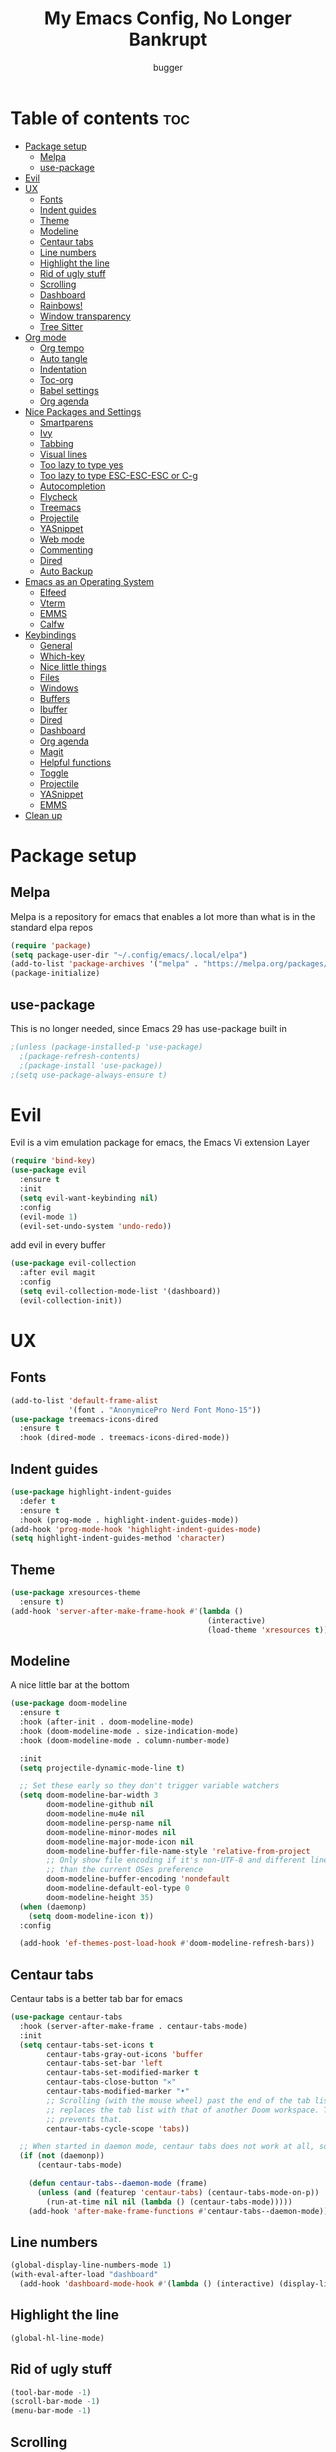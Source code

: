 #+TITLE: My Emacs Config, No Longer Bankrupt
#+AUTHOR: bugger
#+PROPERTY: header-args :tangle init.el
#+OPTIONS: toc:2
#+auto_tangle: t

* Table of contents :toc:
- [[#package-setup][Package setup]]
  - [[#melpa][Melpa]]
  - [[#use-package][use-package]]
- [[#evil][Evil]]
- [[#ux][UX]]
  - [[#fonts][Fonts]]
  - [[#indent-guides][Indent guides]]
  - [[#theme][Theme]]
  - [[#modeline][Modeline]]
  - [[#centaur-tabs][Centaur tabs]]
  - [[#line-numbers][Line numbers]]
  - [[#highlight-the-line][Highlight the line]]
  - [[#rid-of-ugly-stuff][Rid of ugly stuff]]
  - [[#scrolling][Scrolling]]
  - [[#dashboard][Dashboard]]
  - [[#rainbows][Rainbows!]]
  - [[#window-transparency][Window transparency]]
  - [[#tree-sitter][Tree Sitter]]
- [[#org-mode][Org mode]]
  - [[#org-tempo][Org tempo]]
  - [[#auto-tangle][Auto tangle]]
  - [[#indentation][Indentation]]
  - [[#toc-org][Toc-org]]
  - [[#babel-settings][Babel settings]]
  - [[#org-agenda][Org agenda]]
- [[#nice-packages-and-settings][Nice Packages and Settings]]
  - [[#smartparens][Smartparens]]
  - [[#ivy][Ivy]]
  - [[#tabbing][Tabbing]]
  - [[#visual-lines][Visual lines]]
  - [[#too-lazy-to-type-yes][Too lazy to type yes]]
  - [[#too-lazy-to-type-esc-esc-esc-or-c-g][Too lazy to type ESC-ESC-ESC or C-g]]
  - [[#autocompletion][Autocompletion]]
  - [[#flycheck][Flycheck]]
  - [[#treemacs][Treemacs]]
  - [[#projectile][Projectile]]
  - [[#yasnippet][YASnippet]]
  - [[#web-mode][Web mode]]
  - [[#commenting][Commenting]]
  - [[#dired][Dired]]
  - [[#auto-backup][Auto Backup]]
- [[#emacs-as-an-operating-system][Emacs as an Operating System]]
  - [[#elfeed][Elfeed]]
  - [[#vterm][Vterm]]
  - [[#emms][EMMS]]
  - [[#calfw][Calfw]]
- [[#keybindings][Keybindings]]
  - [[#general][General]]
  - [[#which-key][Which-key]]
  - [[#nice-little-things][Nice little things]]
  - [[#files][Files]]
  - [[#windows][Windows]]
  - [[#buffers][Buffers]]
  - [[#ibuffer][Ibuffer]]
  - [[#dired-1][Dired]]
  - [[#dashboard-1][Dashboard]]
  - [[#org-agenda-1][Org agenda]]
  - [[#magit][Magit]]
  - [[#helpful-functions][Helpful functions]]
  - [[#toggle][Toggle]]
  - [[#projectile-1][Projectile]]
  - [[#yasnippet-1][YASnippet]]
  - [[#emms-1][EMMS]]
- [[#clean-up][Clean up]]

* Package setup
** Melpa
Melpa is a repository for emacs that enables a lot more than what is in the standard elpa repos
#+begin_src emacs-lisp
  (require 'package)
  (setq package-user-dir "~/.config/emacs/.local/elpa")
  (add-to-list 'package-archives '("melpa" . "https://melpa.org/packages/") t)
  (package-initialize)
#+end_src

** use-package
This is no longer needed, since Emacs 29 has use-package built in
#+begin_src emacs-lisp
  ;(unless (package-installed-p 'use-package)
    ;(package-refresh-contents)
    ;(package-install 'use-package))
  ;(setq use-package-always-ensure t)
#+end_src

* Evil
Evil is a vim emulation package for emacs, the Emacs Vi extension Layer
#+begin_src emacs-lisp
(require 'bind-key)
(use-package evil
  :ensure t
  :init
  (setq evil-want-keybinding nil)
  :config
  (evil-mode 1)
  (evil-set-undo-system 'undo-redo))
#+end_src

add evil in every buffer
#+begin_src emacs-lisp
(use-package evil-collection
  :after evil magit
  :config
  (setq evil-collection-mode-list '(dashboard))
  (evil-collection-init))
#+end_src

* UX
** Fonts
#+begin_src emacs-lisp
(add-to-list 'default-frame-alist
             '(font . "AnonymicePro Nerd Font Mono-15"))
(use-package treemacs-icons-dired
  :ensure t
  :hook (dired-mode . treemacs-icons-dired-mode))
#+end_src

** Indent guides
#+begin_src emacs-lisp
(use-package highlight-indent-guides
  :defer t
  :ensure t
  :hook (prog-mode . highlight-indent-guides-mode))
(add-hook 'prog-mode-hook 'highlight-indent-guides-mode)
(setq highlight-indent-guides-method 'character)
#+end_src

** Theme
#+begin_src emacs-lisp
(use-package xresources-theme
  :ensure t)
(add-hook 'server-after-make-frame-hook #'(lambda ()
											(interactive)
											(load-theme 'xresources t)))
#+end_src

** Modeline
A nice little bar at the bottom
#+begin_src emacs-lisp
(use-package doom-modeline
  :ensure t
  :hook (after-init . doom-modeline-mode)
  :hook (doom-modeline-mode . size-indication-mode)
  :hook (doom-modeline-mode . column-number-mode)

  :init
  (setq projectile-dynamic-mode-line t)

  ;; Set these early so they don't trigger variable watchers
  (setq doom-modeline-bar-width 3
        doom-modeline-github nil
        doom-modeline-mu4e nil
        doom-modeline-persp-name nil
        doom-modeline-minor-modes nil
        doom-modeline-major-mode-icon nil
        doom-modeline-buffer-file-name-style 'relative-from-project
        ;; Only show file encoding if it's non-UTF-8 and different line endings
        ;; than the current OSes preference
        doom-modeline-buffer-encoding 'nondefault
        doom-modeline-default-eol-type 0
        doom-modeline-height 35)
  (when (daemonp)
    (setq doom-modeline-icon t))
  :config
  
  (add-hook 'ef-themes-post-load-hook #'doom-modeline-refresh-bars))
#+end_src

** Centaur tabs
Centaur tabs is a better tab bar for emacs
#+begin_src emacs-lisp
(use-package centaur-tabs
  :hook (server-after-make-frame . centaur-tabs-mode)
  :init
  (setq centaur-tabs-set-icons t
        centaur-tabs-gray-out-icons 'buffer
        centaur-tabs-set-bar 'left
        centaur-tabs-set-modified-marker t
        centaur-tabs-close-button "✕"
        centaur-tabs-modified-marker "•"
        ;; Scrolling (with the mouse wheel) past the end of the tab list
        ;; replaces the tab list with that of another Doom workspace. This
        ;; prevents that.
        centaur-tabs-cycle-scope 'tabs))

  ;; When started in daemon mode, centaur tabs does not work at all, so here is a fix
  (if (not (daemonp))
      (centaur-tabs-mode)

    (defun centaur-tabs--daemon-mode (frame)
      (unless (and (featurep 'centaur-tabs) (centaur-tabs-mode-on-p))
        (run-at-time nil nil (lambda () (centaur-tabs-mode)))))
    (add-hook 'after-make-frame-functions #'centaur-tabs--daemon-mode))
#+end_src
    
** Line numbers
#+begin_src emacs-lisp
(global-display-line-numbers-mode 1)
(with-eval-after-load "dashboard"
  (add-hook 'dashboard-mode-hook #'(lambda () (interactive) (display-line-numbers-mode -1))))
#+end_src

** Highlight the line
#+begin_src emacs-lisp
(global-hl-line-mode)
#+end_src

** Rid of ugly stuff
#+begin_src emacs-lisp
(tool-bar-mode -1)
(scroll-bar-mode -1)
(menu-bar-mode -1)
#+end_src

** Scrolling
#+begin_src emacs-lisp
;; scroll one line at a time (less "jumpy" than defaults)
(setq mouse-wheel-scroll-amount '(1 ((shift) . 1))) ;; 2 lines at a time
(setq mouse-wheel-progressive-speed nil) ;; don't accelerate scrolling
(setq mouse-wheel-follow-mouse 't) ;; scroll window under mouse
(setq scroll-step 1) ;; keyboard scroll one line at a time
(setq scroll-conservatively 101) ;; scroll one line at a time when moving the cursor down the page
(pixel-scroll-precision-mode 1) ;; smooth scrolling
#+end_src

** Dashboard
All the icons gives icons in the dashboard
#+begin_src emacs-lisp
(use-package all-the-icons
  :if (display-graphic-p))
#+end_src

Nice little lines
#+begin_src emacs-lisp
(use-package page-break-lines
  :config (global-page-break-lines-mode))
#+end_src

Get rid of agenda files from the recentf list
#+begin_src emacs-lisp
(use-package recentf
  :config
  (add-to-list 'recentf-exclude "~/org/agenda/schedule.org")
  (add-to-list 'recentf-exclude "~/org/agenda/todo.org")
  (add-to-list 'recentf-exclude "~/org/agenda/emacs.org")
  (add-to-list 'recentf-exclude "~/org/agenda/homework.org")
  (add-to-list 'recentf-exclude "~/.config/emacs/bookmarks"))
#+end_src

*** The actual dashboard
A dashboard inside of emacs
#+begin_src emacs-lisp
(use-package dashboard
  :after all-the-icons
  :after page-break-lines
  :after projectile
  :after recentf
  :ensure t
  :init
  (setq initial-buffer-choice (lambda () (get-buffer-create "*dashboard*")))
  (setq dashboard-items '((recents . 5)
                          (projects . 5)
                          (agenda . 5)))
  (setq dashboard-icon-type 'all-the-icons)
  (setq dashboard-center-content t)
  (setq dashboard-set-heading-icons t)
  (setq dashboard-set-file-icons t)
  :config
  (dashboard-setup-startup-hook))
#+end_src

** Rainbows!
Adds rainbow parentheses and color to hex values and such
#+begin_src emacs-lisp
(use-package rainbow-mode
  :hook (prog-mode . (lambda () (interactive) (rainbow-mode 1))))
(use-package rainbow-delimiters
  :hook (prog-mode . (lambda () (interactive) (rainbow-delimiters-mode 1))))
(use-package rainbow-identifiers
  :hook (prog-mode . (lambda () (interactive) (rainbow-identifiers-mode 1))))
#+end_src

** Window transparency
Another new feature in Emacs 29 that lets you make the background transparent while keeping text and such solid
#+begin_src emacs-lisp
(add-to-list 'default-frame-alist '(alpha-background . 85))
#+end_src

** Tree Sitter
Tree sitter is now built into emacs as of Emacs 29
#+begin_src emacs-lisp
(add-hook 'java-mode-hook 'java-ts-mode)
#+end_src
* Org mode
Org mode is an extremely helpful tool that allows you to do anything from writing scientific papers, take notes, even write entire programs!
** Org tempo
A simple tool that simplifies writing source code blocks to just typing <s TAB, as well as other similar functions
#+begin_src emacs-lisp
(use-package org-tempo
  :ensure nil)
#+end_src

** Auto tangle
Tangle a file to its source code blocks automatically upon save
#+begin_src emacs-lisp
(use-package org-auto-tangle
  :ensure t
  :defer t
  :hook (org-mode . org-auto-tangle-mode))
#+end_src

** Indentation
#+begin_src emacs-lisp
(add-hook 'org-mode-hook 'org-indent-mode)
(setq org-hide-leading-stars nil)
#+end_src

** Toc-org
This automatically generates a table of contents under any heading tagged :TOC:
#+begin_src emacs-lisp
(use-package toc-org
  :hook (org-mode . toc-org-mode))
#+end_src
** Babel settings
#+begin_src emacs-lisp
(setq org-src-fontify-natively t
      org-src-tab-acts-natively t
      org-confirm-babel-evaluate nil
      org-src-window-setup 'current-window
      org-src-preserve-indentation t)
#+end_src

** Org agenda
Org agenda is a full blown scheduling application with all the power of org mode built into it
#+begin_src emacs-lisp
(setq org-agenda-files (list "~/org/agenda/todo.org"
                             "~/org/agenda/homework.org"
                             "~/org/agenda/emacs.org"
                             "~/org/agenda/schedule.org"))
#+end_src

* Nice Packages and Settings
Things that aren't really necessary to do stuff, but nice to have
** Smartparens
Auto completes (, [, {, ", etc for you so you don't have to keep track of them
#+begin_src emacs-lisp
(use-package smartparens
  :config
  (require 'smartparens-config)
  (smartparens-global-mode 1))
#+end_src

** Ivy
Ivy is a minibuffer autocompletion framework that makes it a lot easier to do things like input commands
*** Just ivy
#+begin_src emacs-lisp
(use-package ivy
  :defer 0.1
  :diminish
  :custom
  (setq ivy-count-format "(%d/%d) ")
  (setq ivy-use-virtual-buffers t)
  (setq enable-recursive-minibuffers t)
  :config
  (ivy-mode))
#+end_src

*** Counsel
Counsel a sort of extension to ivy, taking lots of functions already in emacs and putting them into an ivy completion minibuffer
#+begin_src emacs-lisp
(use-package counsel
  :after ivy
  :defer t
  :config
  (counsel-mode)
  (setq ivy-initial-inputs-alist nil)) ; Disable the "^" in interactive counsel commands like M-x
#+end_src

*** Ivy-rich
Gives us keybindings alongside the commands they go with when in an ivy completion minibuffer
#+begin_src emacs-lisp
(use-package ivy-rich
  :after ivy
  :defer t
  :custom
  (ivy-virtual-abbreviate 'full
   ivy-rich-switch-buffer-align-virtual-buffer t
   ivy-rich-path-style 'abbrev)
  :config
  (setcdr (assq t ivy-format-functions-alist) #'ivy-format-function-line)
  (ivy-rich-mode 1))
#+end_src

*** Swiper
A better way to search
#+begin_src emacs-lisp
(use-package swiper
  :after ivy
  :defer t
  :bind (:map evil-normal-state-map
         ("/" . swiper-isearch)
         ("n" . evil-search-previous)
         ("N" . evil-search-next)))
#+end_src

** Tabbing
#+begin_src emacs-lisp
(setq indent-tabs-mode t)
(setq-default tab-width 4
              c-basic-offset 4
              c-default-style "stroustrup")
(defvaralias 'c-basic-offset 'tab-width)
#+end_src

** Visual lines
#+begin_src emacs-lisp
(define-key evil-normal-state-map (kbd "<remap> <evil-next-line>") 'evil-next-visual-line)
(define-key evil-normal-state-map (kbd "<remap> <evil-previous-line>") 'evil-previous-visual-line)
(define-key evil-motion-state-map (kbd "<remap> <evil-next-line>") 'evil-next-visual-line)
(define-key evil-motion-state-map (kbd "<remap> <evil-previous-line>") 'evil-previous-visual-line)
#+end_src

** Too lazy to type yes
#+begin_src emacs-lisp
(defalias 'yes-or-no-p 'y-or-n-p)
#+end_src

** Too lazy to type ESC-ESC-ESC or C-g
#+begin_src emacs-lisp
(global-set-key (kbd "<escape>") 'abort-minibuffers)
#+end_src

** Autocompletion
Emacs has support for code autocompletion on par with that of IDEs like VSCode or IntelliJ
*** Company
Company is the package that enables the little popup for autocompletion so you don't to invoke a keybind or anything
#+begin_src emacs-lisp
(use-package company
  :defer t
  :ensure t
  :config
  (global-company-mode))
#+end_src
*** LSP
LSP is the Language Server Protocol, and is what actually populates the company frame with suggestions
#+begin_src emacs-lisp
(use-package lsp-mode
  :defer t
  :hook (prog-mode . #'lsp-deferred)
  :config
  (setq lsp-keymap-prefix "C-l"))

; extensions
(use-package lsp-haskell
  :defer t
  :after lsp-mode)
(use-package lsp-treemacs
  :defer t
  :after lsp-mode)
(use-package lsp-java
  :defer t
  :after lsp-mode)
(use-package lsp-ui
  :defer t
  :after lsp-mode
  :hook (lsp-mode . lsp-ui-doc-mode))
#+end_src

** Flycheck
Flycheck is a program that enables essentially 'spell checking' your code
#+begin_src emacs-lisp
(use-package flycheck
  :defer t
  :config
  (global-flycheck-mode))
#+end_src
** Treemacs
Treemacs is a little side panel that shows a directory tree
#+begin_src emacs-lisp
(use-package treemacs :defer t)
(use-package treemacs-evil :after (treemacs evil))
(use-package treemacs-projectile :after (treemacs projectile))
(use-package treemacs-magit :after (treemacs magit))
(use-package treemacs-all-the-icons :after treemacs)
#+end_src
** Projectile
Projectile manages projects
#+begin_src emacs-lisp
(use-package projectile
  :config
  (projectile-mode +1))
(use-package projectile-ripgrep :after projectile)
(use-package counsel-projectile :after (projectile counsel))
#+end_src

** YASnippet
YASnippet is a templating system for emacs that allows you to type whatever you want, that expands into whatever you want.
*** Main Install
#+begin_src emacs-lisp
(use-package yasnippet
  :ensure t
  :config
  (setq yas-snippet-dirs '("~/.config/emacs/snippets"))
  (yas-global-mode 1))
#+end_src

*** Extra Snippets
#+begin_src emacs-lisp
(use-package yasnippet-snippets :ensure t :after yasnippet)
(use-package java-snippets :ensure t :after yasnippet)
#+end_src
** Web mode
Support for web development with web-mode and emmet-mode
#+begin_src emacs-lisp
(use-package web-mode
  :ensure t
  :init
  (add-to-list 'auto-mode-alist  '("\\.html$" . web-mode))
  (add-to-list 'auto-mode-alist  '("\\.css?\\'" . web-mode))
  (add-to-list 'auto-mode-alist  '("\\.js$\\'" . web-mode)))
(use-package emmet-mode
  :ensure t
  :after web-mode
  :hook (web-mode . emmet-mode))
#+end_src

** Commenting
Neat package that gives some nice commenting functions
#+begin_src emacs-lisp
(use-package evil-nerd-commenter :ensure t)
#+end_src
** Dired
Dired has some nice extensions that let you automatically open in another program, and preview files
#+begin_src emacs-lisp
(use-package dired-open
  :ensure t
  :after dired
  :config
  (setq dired-open-extensions '(("gif" . "nsxiv")
								("jpg" . "nsxiv")
								("png" . "nsxiv")
								("mkv" . "mpv")
								("mp4" . "mpv")
								("mp3" . "mpv"))))
(use-package peep-dired
  :after dired
  :ensure t
  :hook (peep-dired . evil-normalize-keymaps)
  :config
  (evil-define-key 'normal dired-mode-map (kbd "h") 'dired-up-directory)
  (evil-define-key 'normal dired-mode-map (kbd "j") 'peep-dired-next-file)
  (evil-define-key 'normal peep-dired-mode-map (kbd "k") 'peep-dired-prev-file)
  (evil-define-key 'normal peep-dired-mode-map (kbd "l") 'dired-open-file))


#+end_src
** Auto Backup
Emacs has a feature to automatically back up files every so often, which is nice, but clogs up the directory and git, so I moved it
#+begin_src emacs-lisp
(setq backup-directory-alist
      `((".*" . ,temporary-file-directory)))
(setq auto-save-file-name-transforms
      `((".*" ,temporary-file-directory t)))
#+end_src
* Emacs as an Operating System
The packages that let me use emacs instead of some external package
** Elfeed
An RSS Client for emacs
#+begin_src emacs-lisp
(use-package elfeed :ensure t)
(use-package elfeed-org
  :ensure t
  :after elfeed
  :config
  (elfeed-org))
(use-package elfeed-goodies
  :ensure t
  :after elfeed
  :config
  (elfeed-goodies/setup))
#+end_src
** Vterm
Vterm is a fully fledged terminal within emacs
#+begin_src emacs-lisp
(use-package vterm
  :defer t
  :ensure t
  :config
  (setq shell-file-name "/bin/zsh"
		vterm-max-scrollback 5000))
#+end_src
*** Toggling
It's kind of annoying to have an ordinary window stuck there at the bottom that you have to deal with and pop back up to reconfigure the window again, so why not add a toggle for it?
#+begin_src emacs-lisp
(use-package vterm-toggle
  :after vterm
  :ensure t
  :config
  (setq vterm-toggle-fullscreen-p nil)
  (setq vterm-toggle-scope 'project)
  (add-to-list 'display-buffer-alist
               '((lambda (buffer-or-name _)
                     (let ((buffer (get-buffer buffer-or-name)))
                       (with-current-buffer buffer
                         (or (equal major-mode 'vterm-mode)
                             (string-prefix-p vterm-buffer-name (buffer-name buffer))))))
                  (display-buffer-reuse-window display-buffer-at-bottom)
                  ;;(display-buffer-reuse-window display-buffer-in-direction)
                  ;;display-buffer-in-direction/direction/dedicated is added in emacs27
                  ;;(direction . bottom)
                  ;;(dedicated . t) ;dedicated is supported in emacs27
                  (reusable-frames . visible)
                  (window-height . 0.3))))
#+end_src
** EMMS
The Emacs Multimedia System lets you use emacs as a music player
#+begin_src emacs-lisp
(use-package emms
  :ensure t
  :config
  (require 'emms-setup)
  (require 'emms-player-mpd)
  (emms-all)
  (setq emms-seek-seconds 5)
  (setq emms-player-list '(emms-player-mpd))
  (setq emms-info-functions '(emms-info-mpd))
  (setq emms-player-mpd-music-directory (concat (getenv "HOME") "/Music"))
  (setq emms-player-mpd-server-name "localhost")
  (setq emms-player-mpd-server-port "6600")
  (setq mpc-host "localhost:6600"))
#+end_src

*** Scratchpad
To use emms as a scratchpad, you have to do a bunch of stuff, so here's a function to do it
#+begin_src emacs-lisp
(defun emms-scratchpad ()
  "Spawns an emms frame to use as a scratchpad in a window manager"
  (interactive)
  (with-selected-frame 
    (make-frame '((name . "music")
                  (minibuffer . t)
                  (fullscreen . 0) ; no fullscreen
                  (undecorated . t) ; remove title bar
                  ;;(auto-raise . t) ; focus on this frame
                  ;;(tool-bar-lines . 0)
                  ;;(menu-bar-lines . 0)
                  (internal-border-width . 10)))
                  (unwind-protect
                    (emms-smart-browse)
                    (delete-frame))))
#+end_src
** Calfw
A calendar within emacs!
#+begin_src emacs-lisp
(use-package calfw)
(use-package calfw-org :after calfw)
#+end_src

#+begin_src emacs-lisp
(defun calfw-scratchpad ()
  "Spawns an emms frame to use as a scratchpad in a window manager"
  (interactive)
  (with-selected-frame 
    (make-frame '((name . "cal")
                  (minibuffer . t)
                  (fullscreen . 0) ; no fullscreen
                  (undecorated . t) ; remove title bar
                  (internal-border-width . 10)
                  (width . 80)
                  (height . 11)))                 ;;(auto-raise . t) ; focus on this frame
                  ;;(tool-bar-lines . 0)
                  ;;(menu-bar-lines . 0)
                  (unwind-protect
                    (cfw:open-org-calendar)
                    (delete-frame))))
#+end_src
* Keybindings
** General
General is a package that allows us to do very complex things like bind space as a leader key, or add which-key labels to prefix keys
#+begin_src emacs-lisp
  (use-package general
    :ensure t
    :init (general-evil-setup t))
#+end_src

** Which-key
Which-key displays possible completions for keybindings you have typed in a minibuffer at the bottom of the screen
#+begin_src emacs-lisp
  (use-package which-key
    :ensure t
    :config (which-key-mode 1))
#+end_src

#+begin_src emacs-lisp
(setq evil-undo-system 'undo-redo)
#+end_src
** Nice little things
#+begin_src emacs-lisp
;; tab over the region
(general-define-key
 :states 'visual
 "TAB" (lambda ()
         (interactive)
         (tab-to-tab-stop)))

;; comment/uncomment the region
(general-define-key
 :states '(normal visual)
 "C-/" '(evilnc-comment-or-uncomment-lines :which-key "Comment lines"))

;; toggle tolding
(general-define-key
 :states 'normal
 "TAB" 'evil-toggle-fold)

;; delete a tab, not 4 spaces
(global-set-key (kbd "DEL") 'backward-delete-char)
(setq c-backspace-function 'backward-delete-char)

;; Better directory navigation in ivy
(eval-after-load 'ivy #'(lambda ()
						  (define-key ivy-mode-map (kbd "DEL") 'ivy-backward-delete-char)))
#+end_src

** Files
#+begin_src emacs-lisp
  (general-define-key
   :states '(normal visual)
   :prefix "SPC"
   "f"   '(:ignore t :which-key "files")
   "f s" '(save-buffer :which-key "Save file")
   "."   '(find-file   :which-key "open file"))
#+end_src

** Windows
#+begin_src emacs-lisp
  (general-define-key
   :states '(normal visual)
   :prefix "SPC"
   "w"   '(:ignore t              :which-key "windows")
   "w w" '(evil-window-next       :which-key "next window")
   "w v" '(evil-window-vsplit     :which-key "create new vertical window")
   "w n" '(evil-window-new        :which-key "create new window")
   "w q" '(evil-window-delete     :which-key "delete current window")
   "w k" '(kill-buffer-and-window :which-key "delete current window and buffer"))
#+end_src

** Buffers
#+begin_src emacs-lisp
(general-define-key
 :states '(normal visual)
 :prefix "SPC"
 "b"   '(:ignore t                 :which-key "buffer")
 "b b" '(buffer-menu               :which-key "buffer menu")
 "b i" '(ibuffer                   :which-key "ibuffer")
 "b c" '(kill-this-buffer          :which-key "kill buffer")
 "b k" '(kill-this-buffer          :which-key "kill buffer")
 "b p" '(previous-buffer           :which-key "previous buffer")
 "b n" '(next-buffer               :which-key "next buffer")
 "b h" '(centaur-tabs-backward-tab :which-key "previous tab")
 "b l" '(centaur-tabs-forward-tab  :which-key "previous tab")
 "b r" '(revert-buffer             :which-key "reload buffer"))
(define-key evil-normal-state-map (kbd "q") #'(lambda ()
                                                (interactive)
                                                (when (buffer-modified-p)
                                                  (when (y-or-n-p "Buffer modified. Save?")
                                                    (save-buffer)))
                                                (kill-this-buffer)))
(define-key evil-normal-state-map (kbd "Q") #'(lambda ()
                                                (interactive)
                                                (when (buffer-modified-p)
                                                  (when (y-or-n-p "Buffer modified. Save?")
                                                    (save-buffer)))
                                                (kill-buffer-and-window)))
#+end_src

** Ibuffer
Add evil keybindings
#+begin_src emacs-lisp
(add-hook 'ibuffer-mode-hook #'(lambda ()
								 (interactive)
								 (keymap-local-set (kbd "l") 'ibuffer-visit-buffer)
								 (keymap-local-set (kbd "j") 'evil-next-visual-line)
								 (keymap-local-set (kbd "k") 'evil-previous-visual-line)))
#+end_src

** Dired
#+begin_src emacs-lisp
(general-define-key
 :states '(normal visual)
 :prefix "SPC"
 "d" '(:ignore t :which-key "dired")
 "d d" '(dired :which-key "open dired")
 "d p" '(peep-dired :which-key "toggle peep-dired")
 "d j" '(dired-jump :which-key "open dired at current directory"))
(with-eval-after-load 'dired
  (evil-define-key 'normal dired-mode-map (kbd "h") 'dired-up-directory)
  (evil-define-key 'normal dired-mode-map (kbd "l") 'dired-open-file)) ; use dired-find-file if not using dired-open package
#+end_src

** Dashboard
#+begin_src emacs-lisp
(with-eval-after-load "evil"
  (add-hook 'dashboard-mode-hook #'(lambda ()
                                   (interactive)
                                   (evil-local-set-key 'normal (kbd "r") 'dashboard-jump-to-recents)
                                   (evil-local-set-key 'normal (kbd "p") 'dashboard-jump-to-projects)
                                   (evil-local-set-key 'normal (kbd "a") 'dashboard-jump-to-agenda)
                                   (evil-local-set-key 'normal (kbd "l") 'dashboard-return)
                                   (evil-local-set-key 'normal (kbd "e") #'(lambda ()
                                                                             (interactive)
                                                                             (find-file "~/.config/emacs/config.org")))
                                   (evil-local-set-key 'normal (kbd "x") #'(lambda ()
                                                                             (interactive)
                                                                             (find-file "~/.config/xmonad/xmonad.org"))))))
#+end_src

** Org agenda
#+begin_src emacs-lisp
(general-define-key
 :states '(normal visual)
 :prefix "SPC"
 "o"     '(:ignore t :which-key "org")
 "o a"   '(:ignore t :which-key "org agenda")
 "o a c" '(cfw:open-org-calendar :which-key "open org calendar")
 "o C"   '(cfw:open-org-calendar :which-key "open org calendar")
 "o a a" '(org-agenda :which-key "open org agenda")
 "o a t" '(org-agenda-todo :which-key "open todo list"))
#+end_src

** Magit
#+begin_src emacs-lisp
(general-define-key
 :states '(normal visual)
 :prefix "SPC"
 "g"   '(:ignore t :which-key "magit")
 "g g" '(magit :which-key "open magit")
 "g s" '(magit-status :which-key "status")
 "g b" '(magit-branch :which-key "branch")
 "g c o" '(magit-checkout :which-key "checkout")
 "g c b" '(magit-branch-and-checkout :which-key "create and checkout a branch")
 "g c c" '(magit-commit :which-key "commit")
 "g p l" '(magit-pull :which-key "pull")
 "g p s" '(magit-push :which-key "push"))
#+end_src

** Helpful functions
#+begin_src emacs-lisp
(defun bugger/reload ()
  (interactive)
  (org-babel-tangle-file "~/.config/emacs/config.org")
  (load-file "~/.config/emacs/init.el")
  (load-file "~/.config/emacs/init.el"))

(general-define-key
 :states '(normal visual)
 :prefix "SPC"
 "h" '(:ignore t :which-key "help")
 "h r" '(:ignore t :which-key "reload")
 "h r r" '(bugger/reload :which-key "reload emacs")
 "h v" '(describe-variable :which-key "describe variable")
 "h t" '(counsel-load-theme :which-key "load theme")
 "h f" '(describe-function :which-key "describe function"))
#+end_src

** Toggle
#+begin_src emacs-lisp
(general-define-key
 :states '(normal visual)
 :prefix "SPC"
 "t" '(:ignore t :which-key "toggle")
 "t v" '(vterm-toggle :which-key "open vterm"))
#+end_src

** Projectile
#+begin_src emacs-lisp
(general-define-key
 :states '(normal visual)
 :prefix "SPC"
 "/" '(counsel-projectile-rg :which-key "search project")
 "p" '(:ignore t :which-key "projectile")
 "p p" '(counsel-projectile :which-key "open project")
 "p c" '(projectile-compile-project :which-key "compile project")
 "p f" '(counsel-projectile-find-file-dwim :which-key "find file"))
#+end_src

** YASnippet
#+begin_src emacs-lisp
(general-define-key
 :states '(normal visual)
 :prefix "SPC"
 "i" '(:ignore t :which-key "insert")
 "i s" '(yas-insert-snippet :which-key "snippets"))
(general-define-key
 :states 'insert
 :prefix "M-SPC"
 "i" '(:ignore t :which-key "insert")
 "i s" '(yas-insert-snippet :which-key "snippets"))
#+end_src
** EMMS
#+begin_src emacs-lisp
(general-define-key
 :prefix "SPC"
 :states '(normal visual)
 "m" '(:ignore t :which-key "music")
 "m m" '(emms :which-key "emms dashboard")
 "m n" '(emms-next :which-key "next song")
 "m p" '(emms-previous :which-key "prev song")
 "m r" '(emms-player-mpd-update-all-reset-cache :which-key "update database")
 "m b" '(emms-smart-browse :which-key "browse music")
 "m s" '(emms-shuffle :which-key "shuffle"))
#+end_src
* Clean up
Just need to put gc-cons-threshold back to a normal figure after init
#+begin_src emacs-lisp
(setq gc-cons-threshold (* 2 1024 1024))
#+end_src

